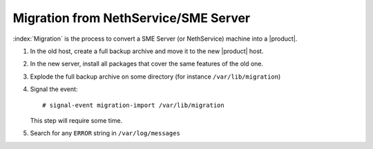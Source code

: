 =====================================
Migration from NethService/SME Server
=====================================

:index:`Migration` is the process to convert a SME Server (or NethService) machine into a |product|.

#. In the old host, create a full backup archive and move it
   to the new |product| host.
#. In the new server, install all packages that cover the same features of the old one.
#. Explode the full backup archive on some directory (for instance
   ``/var/lib/migration``)
#. Signal the event::

    # signal-event migration-import /var/lib/migration

   This step will require some time.
#. Search for any ``ERROR`` string in ``/var/log/messages``

